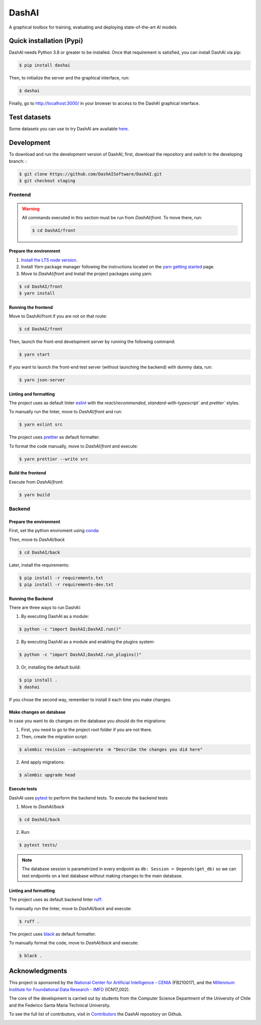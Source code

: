 ============
DashAI
============

.. image:: https://img.shields.io/pypi/v/dashai.svg
        :target: https://pypi.python.org/pypi/dashai

.. image:: https://readthedocs.org/projects/dashai/badge/?version=latest
        :target: https://dashai.readthedocs.io/en/latest/?version=latest
        :alt: Documentation Status


A graphical toolbox for training, evaluating and deploying state-of-the-art
AI models

.. image:: ./images/DashAI_banner.png
   :alt: DashAI Logo

Quick installation (Pypi)
=========================


DashAI needs Python 3.8 or greater to be installed. Once that requirement is satisfied, you can install DashAI via pip:

.. code:: bash

    $ pip install dashai

Then, to initialize the server and the graphical interface, run:

.. code:: bash

    $ dashai

Finally, go to `http://localhost:3000/ <http://localhost:3000/>`_ in your browser to access to the DashAI graphical interface.


Test datasets
=============

Some datasets you can use to try DashAI are available `here <https://github.com/DashAISoftware/DashAI_Datasets>`_.


Development
===========


To download and run the development version of DashAI, first, download the repository
and switch to the developing branch: :

.. code:: bash

    $ git clone https://github.com/DashAISoftware/DashAI.git
    $ git checkout staging


Frontend
--------

.. warning::

    All commands executed in this section must be run
    from `DashAI/front`. To move there, run:

    .. code::

        $ cd DashAI/front


Prepare the environment
~~~~~~~~~~~~~~~~~~~~~~~

1. `Install the LTS node version <https://nodejs.org/en>`_.

2. Install `Yarn` package manager following the instructions located on the
   `yarn getting started <https://yarnpkg.com/getting-started>`_ page.

3. Move to `DashAI/front` and Install the project packages
   using yarn:

.. code:: bash

    $ cd DashAI/front
    $ yarn install


Running the frontend
~~~~~~~~~~~~~~~~~~~~~~

Move to DashAI/front if you are not on that route:

.. code:: bash

    $ cd DashAI/front

Then, launch the front-end development server by running the following command:

.. code:: bash

    $ yarn start

If you want to launch the front-end test server (without launching the backend) with dummy data, run:

.. code:: bash

    $ yarn json-server

Linting and formatting
~~~~~~~~~~~~~~~~~~~~~~

The project uses as default linter `eslint <https://eslint.org/>`_ with
the `react/recommended`, `standard-with-typescript`` and `prettier`` styles.

To manually run the linter, move to `DashAI/front` and run:

.. code:: bash

    $ yarn eslint src


The project uses `prettier <https://prettier.io/>`_ as default formatter.

To format the code manually, move to `DashAI/front` and execute:

.. code:: bash

    $ yarn prettier --write src


Build the frontend
~~~~~~~~~~~~~~~~~~

Execute from `DashAI/front`:

.. code:: bash

    $ yarn build

Backend
-------


Prepare the environment
~~~~~~~~~~~~~~~~~~~~~~~

First, set the python enviroment using
`conda <https://docs.conda.io/en/latest/miniconda.html>`_:

.. code: bash

    $ conda create -n dashai python=3.10
    $ conda activate dashai

Then, move to `DashAI/back`

.. code:: bash

    $ cd DashAI/back


Later, install the requirements:

.. code:: bash

    $ pip install -r requirements.txt
    $ pip install -r requirements-dev.txt


Running the Backend
~~~~~~~~~~~~~~~~~~~

There are three ways to run DashAI:

1. By executing DashAI as a module:

.. code:: bash

    $ python -c "import DashAI;DashAI.run()"

2. By executing DashAI as a module and enabling the plugins system:

.. code:: bash

    $ python -c "import DashAI;DashAI.run_plugins()"

3. Or,  installing the default build:

.. code:: bash

    $ pip install .
    $ dashai

If you chose the second way, remember to install it each time you make changes.

Make changes on database
~~~~~~~~~~~~~~~~~~~

In case you want to do changes on the database you should do the migrations:

1. First, you need to go to the project root folder if you are not there.

2. Then, create the migration script:

.. code:: bash

    $ alembic revision --autogenerate -m "Describe the changes you did here"

2. And apply migrations:

.. code:: bash

    $ alembic upgrade head

Execute tests
~~~~~~~~~~~~~

DashAI uses `pytest <https://docs.pytest.org/>`_ to perform the backend
tests.
To execute the backend tests

1. Move to `DashAI/back`

.. code:: bash

    $ cd DashAI/back

2. Run:

.. code:: bash

    $ pytest tests/

.. note::

    The database session is parametrized in every endpoint as
    ``db: Session = Depends(get_db)`` so we can test endpoints on a test database
    without making changes to the main database.


Linting and formatting
~~~~~~~~~~~~~~~~~~~~~~

The project uses as default backend linter
`ruff <https://github.com/charliermarsh/ruff>`_:

To manually run the linter, move to `DashAI/back` and execute:

.. code:: bash

    $ ruff .


The project uses `black <https://black.readthedocs.io/en/stable/>`_ as default formatter.

To manually format the code, move to `DashAI/back` and execute:

.. code:: bash

    $ black .


Acknowledgments
===============

This project is sponsored by the `National Center for Artificial Intelligence - CENIA <https://cenia.cl/en/>`_ (FB210017), and the `Millennium Institute for Foundational Data Research - IMFD <https://imfd.cl/en/>`_ (ICN17_002).

The core of the development is carried out by students from the Computer Science Department of the University of Chile and the Federico Santa Maria Technical University.

To see the full list of contributors, visit in `Contributors <https://github.com/DashAISoftware/DashAI/graphs/contributors>`_ the DashAI repository on Github.

.. image:: ./images/logos.png
   :alt: Collaboration Logos
